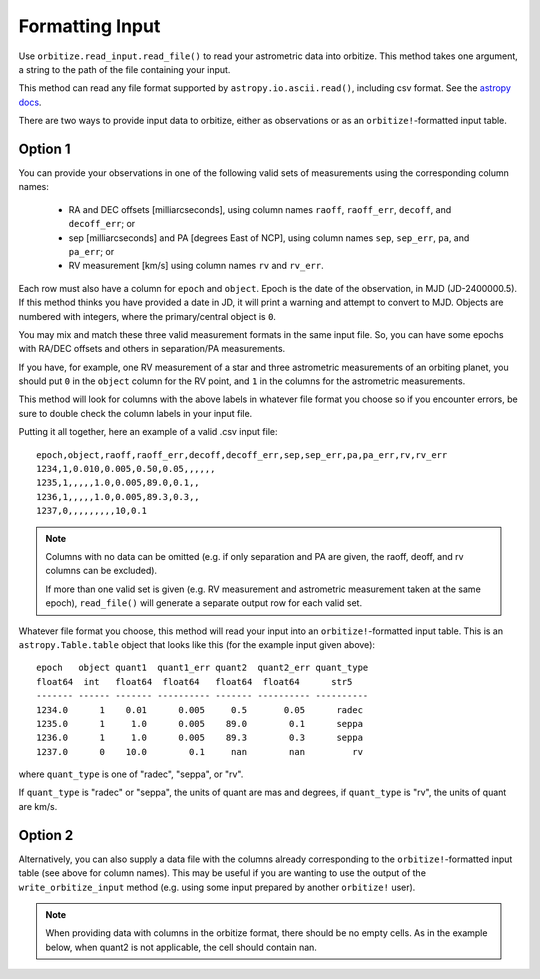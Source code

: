 .. _formatting_inputs:

Formatting Input
++++++++++++++++

Use ``orbitize.read_input.read_file()`` to read your astrometric data into orbitize. This method takes one argument, a string to the path of the file containing your input.

This method can read any file format supported by ``astropy.io.ascii.read()``, including csv format. See the `astropy docs <http://docs.astropy.org/en/stable/io/ascii/index.html#id1>`_.

There are two ways to provide input data to orbitize, either as observations or as an ``orbitize!``-formatted input table. 

Option 1
--------
You can provide your observations in one of the following valid sets of measurements using the corresponding column names: 

    - RA and DEC offsets [milliarcseconds],  using column names ``raoff``, ``raoff_err``, ``decoff``, and ``decoff_err``; or
    - sep [milliarcseconds] and PA [degrees East of NCP], using column names ``sep``, ``sep_err``, ``pa``, and ``pa_err``; or
    - RV measurement [km/s] using column names ``rv`` and ``rv_err``.

Each row must also have a column for ``epoch`` and ``object``. Epoch is the date of the observation, in MJD (JD-2400000.5). If this method thinks you have provided a date in JD, it will print a warning and attempt to convert to MJD. Objects are numbered with integers, where the primary/central object is ``0``.

You may mix and match these three valid measurement formats in the same input file. So, you can have some epochs with RA/DEC offsets and others in separation/PA measurements.

If you have, for example, one RV measurement of a star and three astrometric
measurements of an orbiting planet, you should put ``0`` in the ``object`` column for the RV point, and ``1`` in the columns for the astrometric measurements.

This method will look for columns with the above labels in whatever file format you choose so if you encounter errors, be sure to double check the column labels in your input file.

Putting it all together, here an example of a valid .csv input file::

    epoch,object,raoff,raoff_err,decoff,decoff_err,sep,sep_err,pa,pa_err,rv,rv_err
    1234,1,0.010,0.005,0.50,0.05,,,,,,
    1235,1,,,,,1.0,0.005,89.0,0.1,,
    1236,1,,,,,1.0,0.005,89.3,0.3,,
    1237,0,,,,,,,,,10,0.1

.. Note:: Columns with no data can be omitted (e.g. if only separation and PA
    are given, the raoff, deoff, and rv columns can be excluded).

    If more than one valid set is given (e.g. RV measurement and astrometric measurement taken at the same epoch), ``read_file()`` will generate a separate output row for each valid set.

Whatever file format you choose, this method will read your input into an ``orbitize!``-formatted input table. This is an ``astropy.Table.table`` object that looks like this (for the example input given above)::

        epoch   object quant1  quant1_err quant2  quant2_err quant_type
        float64  int   float64  float64   float64  float64      str5
        ------- ------ ------- ---------- ------- ---------- ----------
        1234.0      1    0.01      0.005     0.5       0.05      radec
        1235.0      1     1.0      0.005    89.0        0.1      seppa
        1236.0      1     1.0      0.005    89.3        0.3      seppa
        1237.0      0    10.0        0.1     nan        nan         rv

where ``quant_type`` is one of "radec", "seppa", or "rv".

If ``quant_type`` is "radec" or "seppa", the units of quant are mas and degrees,
if ``quant_type`` is "rv", the units of quant are km/s.

Option 2
--------
Alternatively, you can also supply a data file with the columns already corresponding to the ``orbitize!``-formatted input table (see above for column names). This may be useful if you are wanting to use the output of the ``write_orbitize_input`` method (e.g. using some input prepared by another ``orbitize!`` user).

.. Note:: When providing data with columns in the orbitize format, there should be
    no empty cells. As in the example below, when quant2 is not applicable, the cell should contain nan.
